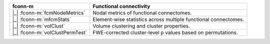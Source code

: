 ===============================  =================================================================
fconn-m                          Functional connectivity
===============================  =================================================================
|_| :fconn-m:`fcmNodeMetrics`    Nodal metrics of functional connectomes.
|_| :fconn-m:`mfcmStats`         Element-wise statistics across multiple functional connectomes.
|_| :fconn-m:`volClust`          Volume clustering and cluster properties.
|_| :fconn-m:`volClustPermTest`  FWE-corrected cluster-level p values based on permutations.
===============================  =================================================================
